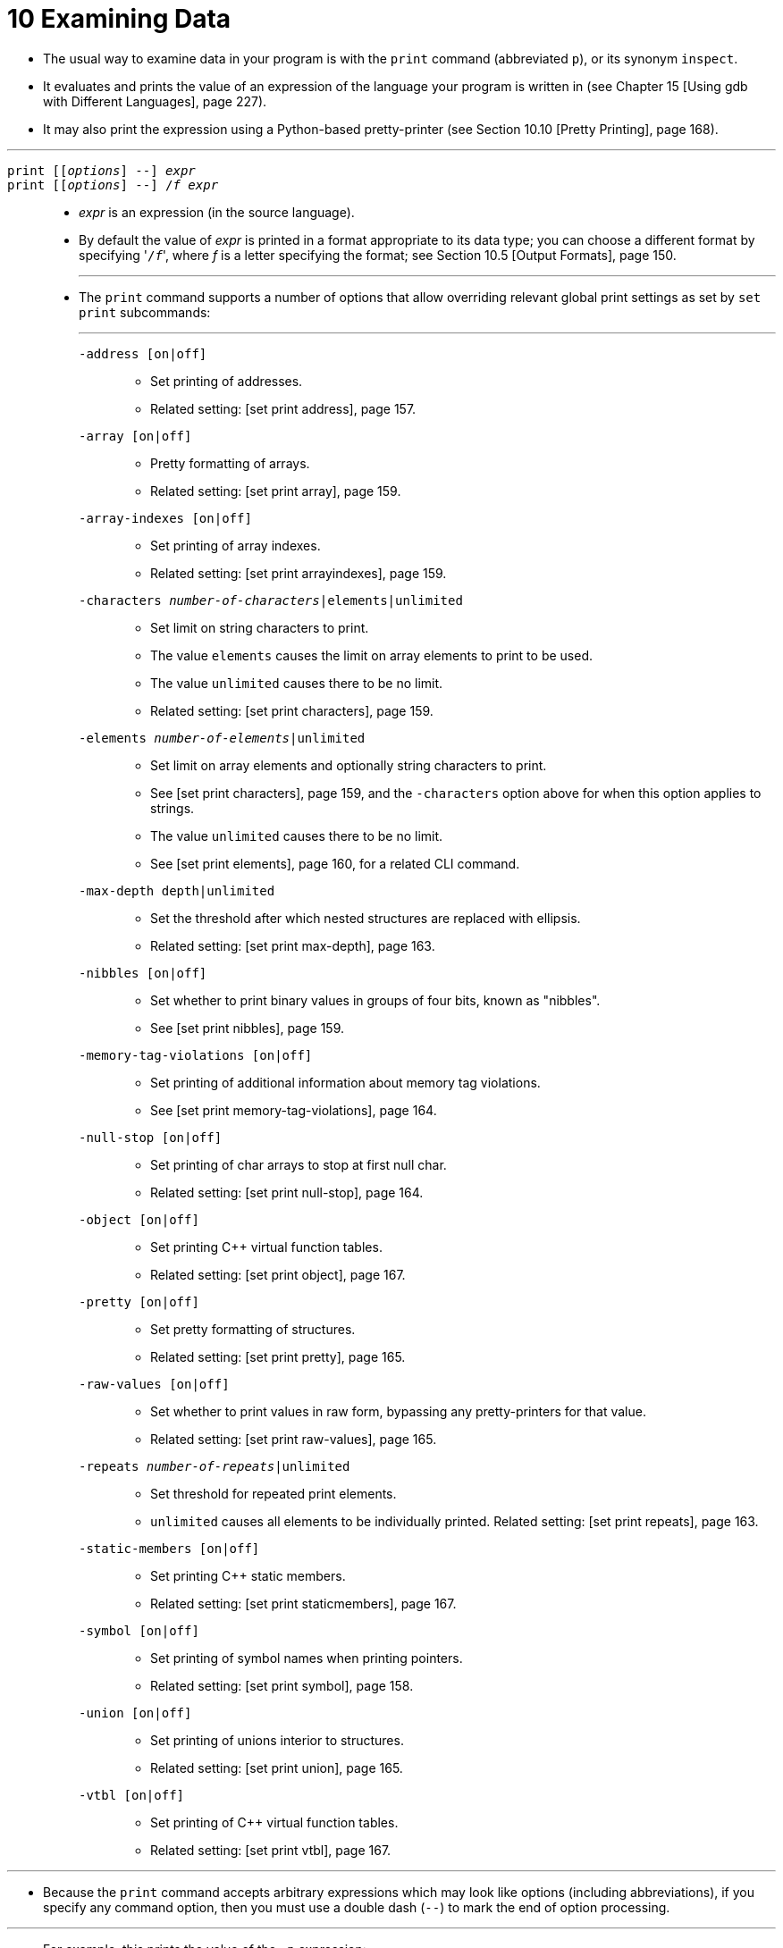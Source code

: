 = 10 Examining Data
:source-highlighter: rouge
:tabsize: 8
:toc: left

* The usual way to examine data in your program is with the `print` command
  (abbreviated `p`), or its synonym `inspect`.
* It evaluates and prints the value of an expression of the language your
  program is written in (see Chapter 15 [Using gdb with Different Languages],
  page 227).
* It may also print the expression using a Python-based pretty-printer (see
  Section 10.10 [Pretty Printing], page 168).

'''

`print [[_options_] --] _expr_`::
`print [[_options_] --] /_f_ _expr_`::
* _expr_ is an expression (in the source language).
* By default the value of _expr_ is printed in a format appropriate to its
  data type; you can choose a different format by specifying \'``/_f_``',
  where _f_ is a letter specifying the format; see Section 10.5 [Output
  Formats], page 150.
+
'''
* The `print` command supports a number of options that allow overriding
  relevant global print settings as set by `set print` subcommands:
+
'''
`-address [on|off]`:::
** Set printing of addresses.
** Related setting: [set print address], page 157.

`-array [on|off]`:::
** Pretty formatting of arrays.
** Related setting: [set print array], page 159.

`-array-indexes [on|off]`:::
** Set printing of array indexes.
** Related setting: [set print arrayindexes], page 159.

`-characters __number-of-characters__|elements|unlimited`:::
** Set limit on string characters to print.
** The value `elements` causes the limit on array elements to print to be
   used.
** The value `unlimited` causes there to be no limit.
** Related setting: [set print characters], page 159.

`-elements __number-of-elements__|unlimited`:::
** Set limit on array elements and optionally string characters to print.
** See [set print characters], page 159, and the `-characters` option above
   for when this option applies to strings.
** The value `unlimited` causes there to be no limit.
** See [set print elements], page 160, for a related CLI command.

`-max-depth depth|unlimited`:::
** Set the threshold after which nested structures are replaced with ellipsis.
** Related setting: [set print max-depth], page 163.

`-nibbles [on|off]`:::
** Set whether to print binary values in groups of four bits, known as
   "nibbles".
** See [set print nibbles], page 159.

`-memory-tag-violations [on|off]`:::
** Set printing of additional information about memory tag violations.
** See [set print memory-tag-violations], page 164.

`-null-stop [on|off]`:::
** Set printing of char arrays to stop at first null char.
** Related setting: [set print null-stop], page 164.

`-object [on|off]`:::
** Set printing C++ virtual function tables.
** Related setting: [set print object], page 167.

`-pretty [on|off]`:::
** Set pretty formatting of structures.
** Related setting: [set print pretty], page 165.

`-raw-values [on|off]`:::
** Set whether to print values in raw form, bypassing any pretty-printers for
   that value.
** Related setting: [set print raw-values], page 165.

`-repeats __number-of-repeats__|unlimited`:::
** Set threshold for repeated print elements.
** `unlimited` causes all elements to be individually printed. Related
   setting: [set print repeats], page 163.

`-static-members [on|off]`:::
** Set printing C++ static members.
** Related setting: [set print staticmembers], page 167.

`-symbol [on|off]`:::
** Set printing of symbol names when printing pointers.
** Related setting: [set print symbol], page 158.

`-union [on|off]`:::
** Set printing of unions interior to structures.
** Related setting: [set print union], page 165.

`-vtbl [on|off]`:::
** Set printing of C++ virtual function tables.
** Related setting: [set print vtbl], page 167.

'''

* Because the `print` command accepts arbitrary expressions which may look
  like options (including abbreviations), if you specify any command option,
  then you must use a double dash (`--`) to mark the end of option processing.

'''

* For example, this prints the value of the `-p` expression:

....
(gdb) print -p
....

* While this repeats the last value in the value history (see below) with the
  `-pretty` option in effect:

....
(gdb) print -p --
....

* Here is an example including both on option and an expression:

....
(gdb) print -pretty -- *myptr
$1 = {
  next = 0x0,
  flags = {
    sweet = 1,
    sour = 1
  },
  meat = 0x54 "Pork"
}
....

'''

`print [_options_]`::
`print [_options_] /_f_`::
* If you omit _expr_, gdb displays the last value again (from the value
  history; see Section 10.11 [Value History], page 170).
* This allows you to conveniently inspect the same value in an alternative
  format.

'''

* If the architecture supports memory tagging, the `print` command will
  display pointer/memory tag mismatches if what is being printed is a pointer
  or reference type.
* See Section 10.7 [Memory Tagging], page 154.

'''

* A more low-level way of examining data is with the `x` command.
* It examines data in memory at a specified address and prints it in a
  specified format.
* See Section 10.6 [Examining Memory], page 152.

'''

* If you are interested in information about types, or about how the fields of
  a struct or a class are declared, use the `ptype _expr_` command rather than
  `print`.
* See Chapter 16 [Examining the Symbol Table], page 263.

'''

* Another way of examining values of expressions and type information is
  through the Python extension command `explore` (available only if the gdb
  build is configured with `--with-python`).
* It offers an interactive way to start at the highest level (or, the most
  abstract level) of the data type of an expression (or, the data type itself)
  and explore all the way down to leaf scalar values/fields embedded in the
  higher level data types.

'''

`explore _arg_`::
* _arg_ is either an expression (in the source language), or a type visible in
  the current context of the program being debugged.

'''

* The working of the `explore` command can be illustrated with an example.
* If a data type `struct ComplexStruct` is defined in your C program as
+
[,c]
----
struct SimpleStruct
{
	int i;
	double d;
};

struct ComplexStruct
{
	struct SimpleStruct *ss_p;
	int arr[10];
};
----
+
followed by variable declarations as
+
[,c]
----
struct SimpleStruct ss = { 10, 1.11 };
struct ComplexStruct cs = { &ss, { 0, 1, 2, 3, 4, 5, 6, 7, 8, 9 } };
----
+
then, the value of the variable `cs` can be explored using the `explore`
command as follows.

....
(gdb) explore cs
The value of 'cs' is a struct/class of type 'struct ComplexStruct' with
the following fields:

  ss_p = <Enter 0 to explore this field of type 'struct SimpleStruct *'>
   arr = <Enter 1 to explore this field of type 'int [10]'>

Enter the field number of choice:
....

* Since the fields of `cs` are not scalar values, you are being prompted to
  chose the field you want to explore.
* Let's say you choose the field `ss_p` by entering 0.
* Then, since this field is a pointer, you will be asked if it is pointing to
  a single value.
* From the declaration of `cs` above, it is indeed pointing to a single value,
  hence you enter `y`.
* If you enter `n`, then you will be asked if it were pointing to an array of
  values, in which case this field will be explored as if it were an array.

....
'cs.ss_p' is a pointer to a value of type 'struct SimpleStruct'
Continue exploring it as a pointer to a single value [y/n]: y
The value of '*(cs.ss_p)' is a struct/class of type 'struct
SimpleStruct' with the following fields:

  i = 10 .. (Value of type 'int')
  d = 1.1100000000000001 .. (Value of type 'double')

Press enter to return to parent value:
....

* If the field `arr` of `cs` was chosen for exploration by entering 1 earlier,
  then since it is as array, you will be prompted to enter the index of the
  element in the array that you want to explore.

....
'cs.arr' is an array of 'int'.
Enter the index of the element you want to explore in 'cs.arr': 5

'(cs.arr)[5]' is a scalar value of type 'int'.

(cs.arr)[5] = 4

Press enter to return to parent value:
....

* In general, at any stage of exploration, you can go deeper towards the leaf
  values by responding to the prompts appropriately, or hit the return key to
  return to the enclosing data structure (the higher level data structure).

'''

* Similar to exploring values, you can use the `explore` command to explore types.
* Instead of specifying a value (which is typically a variable name or an
  expression valid in the current context of the program being debugged), you
  specify a type name.
* If you consider the same example as above, your can explore the type `struct
  ComplexStruct` by passing the argument `struct ComplexStruct` to the
  `explore` command.

....
(gdb) explore struct ComplexStruct
....

* By responding to the prompts appropriately in the subsequent interactive
  session, you can explore the type `struct ComplexStruct` in a manner similar
  to how the value `cs` was explored in the above example.

'''

* The `explore` command also has two sub-commands, `explore value` and
  `explore type`.
* The former sub-command is a way to explicitly specify that value exploration
  of the argument is being invoked, while the latter is a way to explicitly
  specify that type exploration of the argument is being invoked.

'''

`explore value _expr_`::
* This sub-command of `explore` explores the value of the expression _expr_
  (if _expr_ is an expression valid in the current context of the program
  being debugged).
* The behavior of this command is identical to that of the behavior of the
  `explore` command being passed the argument _expr_.

`explore type _arg_`::
* This sub-command of `explore` explores the type of _arg_ (if _arg_ is a type
  visible in the current context of program being debugged), or the type of
  the value/expression arg_ (if _arg_ is an expression valid in the current
  context of the program being debugged).
* If _arg_ is a type, then the behavior of this command is identical to that
  of the `explore` command being passed the argument _arg_.
* If _arg_ is an expression, then the behavior of this command will be
  identical to that of the `explore` command being passed the type of
  _arg_ as the argument.
